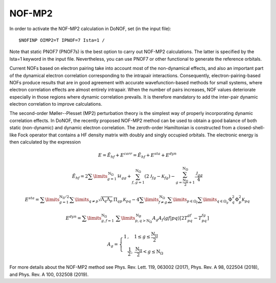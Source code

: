 #######
NOF-MP2
#######

In order to activate the NOF-MP2 calculation in DoNOF, set (in the input file)::

    $NOFINP OIMP2=T IPNOF=7 Ista=1 /

Note that static PNOF7 (PNOF7s) is the best option to carry out NOF-MP2 calculations. 
The latter is specified by the Ista=1 keyword in the input file. 
Nevertheless, you can use PNOF7 or other functional to generate the reference orbitals.

Current NOFs based on electron pairing take into account most of the
non-dynamical effects, and also an important part of the dynamical
electron correlation corresponding to the intrapair interactions.
Consequently, electron-pairing-based NOFs produce
results that are in good agreement with accurate wavefunction-based
methods for small systems, where electron correlation effects are
almost entirely intrapair. When the number of pairs increases, NOF
values deteriorate especially in those regions where dynamic correlation
prevails. It is therefore mandatory to add the inter-pair dynamic
electron correlation to improve calculations.

The second-order Møller--Plesset (MP2) perturbation theory is the
simplest way of properly incorporating dynamic correlation effects.
In DoNOF, the recently proposed NOF-MP2 method can be used to obtain a good balance
of both static (non-dynamic) and dynamic electron correlation. The
zeroth-order Hamiltonian is constructed from a closed-shell-like Fock
operator that contains a HF density matrix with doubly
and singly occupied orbitals. The electronic energy
is then calculated by the expression

.. math::

    E=\tilde{E}_{hf}+E^{corr}=\tilde{E}_{hf}+E^{sta}+E^{dyn}
    
.. math::

    \tilde{E}_{hf}=2\sum\limits _{g=1}^{\mathrm{N}_{\Omega}}\mathcal{H}_{gg}+\sum_{f,g=1}^{\mathrm{N}_{\Omega}}\left(2\mathcal{J}_{fg}-\mathcal{K}_{fg}\right)-\sum_{g=\frac{\mathrm{N_{II}}}{2}+1}^{\mathrm{N}_{\Omega}}\frac{\mathcal{J}_{gg}}{4}

.. math::

    \begin{array}{c}E^{sta}=\sum\limits _{g=1}^{\mathrm{N_{II}/2}}\sum\limits _{q\neq p}\sqrt{\Lambda_{q}\Lambda_{p}}\,\Pi_{qp}\mathcal{\,K}_{pq}-4\sum\limits _{f\neq g}^{\mathrm{\mathrm{N}_{\Omega}}}\sum\limits _{p\in\Omega_{f}}\sum\limits _{q\in\Omega_{g}}\Phi_{q}^{2}\Phi_{p}^{2}\mathcal{K}_{pq}\end{array}
    
.. math::

    E^{dyn}=\sum\limits _{g,f=1}^{\mathrm{\mathrm{N}_{\Omega}}}\;\sum\limits _{p,q>\mathrm{N}_{\Omega}}^{\mathrm{N}_{B}}A_{g}A_{f}\left\langle gf\right|\left.pq\right\rangle \left[2T_{pq}^{gf}\right.\left.-T_{pq}^{fg}\right]
    
.. math::

    A_{g}=\left\{ \begin{array}{c}1\,,\quad1\leq g\leq\frac{\mathrm{N_{II}}}{2}\qquad\\\frac{\mathrm{1}}{2},\:\frac{\mathrm{N_{II}}}{2}<g\leq\mathrm{N}_{\Omega}\end{array}\right.

For more details about the NOF-MP2 method see Phys. Rev. Lett. 119, 063002 (2017), Phys. Rev. A 98, 022504 (2018), and Phys. Rev. A 100, 032508 (2019).

